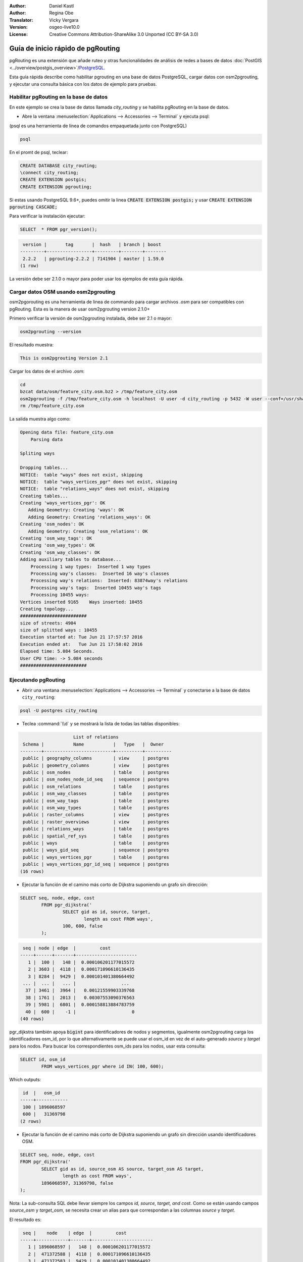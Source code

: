 :Author: Daniel Kastl
:Author: Regina Obe
:Translator: Vicky Vergara
:Version: osgeo-live10.0
:License: Creative Commons Attribution-ShareAlike 3.0 Unported  (CC BY-SA 3.0)

.. image:: ../../images/project_logos/logo-pgRouting.png
	:scale: 100 %
	:alt: pgRouting logo
	:align: right
	:target: http://www.pgrouting.org

********************************************************************************
Guía de inicio rápido de pgRouting
********************************************************************************

pgRouting es una extensión que añade ruteo y otras funcionalidades de análisis de redes a bases de datos :doc:`PostGIS <../overview/postgis_overview>`/`PostgreSQL <http://www.postgresql.org>`_.

Esta guía rápida describe como habilitar pgrouting en una base de datos PostgreSQL, cargar datos con osm2pgrouting, y ejecutar una consulta básica con los datos de ejemplo para pruebas.

Habilitar pgRouting en la base de datos
===============================================================================
En este ejemplo se crea la base de datos llamada `city_routing` y se habilita pgRouting en la base de datos.

* Abre la ventana :menuselection:`Applications --> Accessories --> Terminal` y ejecuta psql:
(psql es una herramienta de línea de comandos empaquetada junto con PostgreSQL)

.. code-block:: bash

  	psql

En el promt de psql, teclear:

.. code-block:: sql

	CREATE DATABASE city_routing;
	\connect city_routing;
	CREATE EXTENSION postgis;
	CREATE EXTENSION pgrouting;


Si estas usando PostgreSQL 9.6+, puedes omitir la linea :code:`CREATE EXTENSION postgis;` y usar :code:`CREATE EXTENSION pgrouting CASCADE;`

Para verificar la instalación ejecutar:

.. code-block:: sql

	SELECT  * FROM pgr_version();

.. code-block:: bash

	 version |       tag       |  hash   | branch | boost
	---------+-----------------+---------+--------+--------
	 2.2.2   | pgrouting-2.2.2 | 7141904 | master | 1.59.0
	(1 row)

La versión debe ser 2.1.0 o mayor para poder usar los ejemplos de esta guía rápida.

Cargar datos OSM usando osm2pgrouting
===========================================================================
osm2pgorouting es una herramienta de linea de commando para cargar archivos `.osm` para ser compatibles con pgRouting.
Esta es la manera de usar osm2pgrouting version 2.1.0+

Primero verificar la versión de osm2pgrouting instalada, debe ser 2.1 o mayor:

.. code-block:: bash

	osm2pgrouting --version

El resultado muestra:

.. code-block:: bash

	This is osm2pgrouting Version 2.1

Cargar los datos de el archivo `.osm`:

.. code-block:: bash

	 cd
	 bzcat data/osm/feature_city.osm.bz2 > /tmp/feature_city.osm
	 osm2pgrouting -f /tmp/feature_city.osm -h localhost -U user -d city_routing -p 5432 -W user --conf=/usr/share/osm2pgrouting/mapconfig_for_cars.xml
	 rm /tmp/feature_city.osm


La salida muestra algo como:

.. code-block:: bash

	Opening data file: feature_city.osm
	    Parsing data

	Spliting ways

	Dropping tables...
	NOTICE:  table "ways" does not exist, skipping
	NOTICE:  table "ways_vertices_pgr" does not exist, skipping
	NOTICE:  table "relations_ways" does not exist, skipping
	Creating tables...
	Creating 'ways_vertices_pgr': OK
	   Adding Geometry: Creating 'ways': OK
	   Adding Geometry: Creating 'relations_ways': OK
	Creating 'osm_nodes': OK
	   Adding Geometry: Creating 'osm_relations': OK
	Creating 'osm_way_tags': OK
	Creating 'osm_way_types': OK
	Creating 'osm_way_classes': OK
	Adding auxiliary tables to database...
	    Processing 1 way types:  Inserted 1 way types
	    Processing way's classes:  Inserted 16 way's classes
	    Processing way's relations:  Inserted: 83874way's relations
	    Processing way's tags:  Inserted 10455 way's tags
	    Processing 10455 ways:
	Vertices inserted 9165    Ways inserted: 10455
	Creating topology...
	#########################
	size of streets: 4904
	size of splitted ways : 10455
	Execution started at: Tue Jun 21 17:57:57 2016
	Execution ended at:   Tue Jun 21 17:58:02 2016
	Elapsed time: 5.084 Seconds.
	User CPU time: -> 5.084 seconds
	#########################

Ejecutando pgRouting
==============================================================================

* Abrir una ventana :menuselection:`Applications --> Accessories --> Terminal` y conectarse a la base de datos ``city_routing``:

.. code-block:: bash

	psql -U postgres city_routing

* Teclea :command:`\\d` y se mostrará la lista de todas las tablas disponibles:

.. code-block:: sql

	                    List of relations
	 Schema |           Name           |   Type   |  Owner
	--------+--------------------------+----------+----------
	 public | geography_columns        | view     | postgres
	 public | geometry_columns         | view     | postgres
	 public | osm_nodes                | table    | postgres
	 public | osm_nodes_node_id_seq    | sequence | postgres
	 public | osm_relations            | table    | postgres
	 public | osm_way_classes          | table    | postgres
	 public | osm_way_tags             | table    | postgres
	 public | osm_way_types            | table    | postgres
	 public | raster_columns           | view     | postgres
	 public | raster_overviews         | view     | postgres
	 public | relations_ways           | table    | postgres
	 public | spatial_ref_sys          | table    | postgres
	 public | ways                     | table    | postgres
	 public | ways_gid_seq             | sequence | postgres
	 public | ways_vertices_pgr        | table    | postgres
	 public | ways_vertices_pgr_id_seq | sequence | postgres
	(16 rows)


* Ejecutar la función de el camino más corto de Dijkstra suponiendo un grafo sin dirección:

.. code-block:: sql

	SELECT seq, node, edge, cost
		FROM pgr_dijkstra('
			SELECT gid as id, source, target,
				length as cost FROM ways',
			100, 600, false
		);

.. code-block:: sql

	 seq | node | edge  |         cost
	-----+------+-------+-----------------------
	   1 |  100 |   148 |  0.000106201177015572
	   2 | 3603 |  4118 |  0.000171096610136435
	   3 | 8284 |  9429 |  0.000101401380664492
	 ... |  ... |   ... |                 ...
	  37 | 3461 |  3964 |   0.00121559903339768
	  38 | 1761 |  2013 |   0.00307553090376563
	  39 | 5981 |  6801 |  0.000158813884783759
	  40 |  600 |    -1 |                     0
	(40 rows)


pgr_dijkstra también apoya :code:`bigint` para identificadores de nodos y segmentos, igualmente osm2pgrouting carga
los identificadores osm_id,
por lo que alternativamente se puede usar el osm_id en vez de el auto-generado `source` y `target` para los nodos.
Para buscar los correspondientes osm_ids para los nodos, usar esta consulta:

.. code-block:: sql

	SELECT id, osm_id
		FROM ways_vertices_pgr where id IN( 100, 600);

Which outputs:

.. code-block:: bash

	 id  |   osm_id
	-----+------------
	 100 | 1896068597
	 600 |   31369798
	(2 rows)


*  Ejecutar la función de el camino más corto de Dijkstra suponiendo un grafo sin dirección usando identificadores OSM.

.. code-block:: sql

	SELECT seq, node, edge, cost
	FROM pgr_dijkstra('
		SELECT gid as id, source_osm AS source, target_osm AS target,
			length as cost FROM ways',
		1896068597, 31369798, false
	);


Nota: La sub-consulta SQL debe llevar siempre los campos `id, source, target, and cost`.
Como se están usando campos `source_osm` y `target_osm`, se necesita crear un alias para que correspondan a las columnas `source` y `target`.

El resultado es:

.. code-block:: sql

	 seq |    node    | edge  |         cost
	-----+------------+-------+-----------------------
	   1 | 1896068597 |   148 |  0.000106201177015572
	   2 |  471372588 |  4118 |  0.000171096610136435
	   3 |  471372583 |  9429 |  0.000101401380664492
	   :
	   :
	  ...|  ...       |   ... |                 ...
	  37 | 1370351630 |  3964 |   0.00121559903339768
	  38 |   30812815 |  2013 |   0.00307553090376563
	  39 | 3214028631 |  6801 |  0.000158813884783759
	  40 |   31369798 |    -1 |                     0
	(40 rows)


Debido a que se está  usando identificadores para los segmentos que son auto generados,
los números en la columna `edge`` son los mismos que en la consulta anterior,
pero los números en `node` son los identificadores de OSM.

El beneficio de usar los identificadores de OSM vs los identificadores autogenerados es, que los
resultados van a ser consistentes entre las diferentes bases de datos si manejan un conjunto comun de datos OSM.
No todas las funciones han sido cambiadas para el uso de bigint, por lo que no en todas se puede usar
el identificador OSM.


* Para generar la gemetría de una ruta, hay que ligar el resultado con las geometrías de los caminos:

.. code-block:: sql

	SELECT seq, edge, rpad(b.the_geom::text,60,' ') AS "the_geom (truncated)"
		FROM pgr_dijkstra('
			SELECT gid as id, source, target,
				length as cost FROM ways',
			100, 600, false
		) a INNER JOIN ways b ON (a.edge = b.gid) ORDER BY seq;


.. code-block:: sql

	 seq | edge  |                     the_geom (truncated)
	-----+-------+--------------------------------------------------------------
	   1 |   148 | 0102000020E61000000200000035BEE5A03A641C40BC98C1734A5E4940F4
	   2 |  4118 | 0102000020E610000002000000F4CE577F3A641C402B5CA0EE4D5E494058
	   3 |  9429 | 0102000020E61000000200000058BCA2A53C641C40C3503D88535E4940F5
	 ... |   ... |                                                          ...
	  36 |  6538 | 0102000020E6100000020000002999F7938C6F1C409DD843FB585D49405C
	  37 |  3964 | 0102000020E6100000020000005CAE7E6C926F1C40E55C2FF2575D494088
	  38 |  2013 | 0102000020E6100000020000008849B89047701C406DF7BC2C375D4940E8
	  39 |  6801 | 0102000020E610000002000000E82E89B322721C40A85890C1E55C494059
	(39 rows)


* Para ver las rutas usar en una herramienta gráfica
  como :doc:`OpenJump <../overview/openjump_overview>` o como
  la extensión `DBmanager` de :doc:`QGIS <../overview/qgis_overview>`

Para usar la extensión DBmanager de Qgis: abrir Qgis e ir a :menuselection:`Database --> DB Manager --> DB Manager`.
Seleccionar el icono `SQL Window` finalmente cortar y pegar la consulta anterior.

* Ejecutar la función del camino más corto de Dijkstra considerando grafo con dirección.

En los ejemplos previos, se supuso que los segmentos o calles tienen igual costo en ambas direcciones.
Para casos donde existen caminos de un solo sentido, o distintas velocidades en ambos sentidos,
el costo de ir en una dirección del camino puede ser differente al de ir en la dirección opuesta.
Para estos casos se necesita una columna adicional a la sub-consulta `reverse_cost`.

.. code-block:: sql

	SELECT seq, node, edge, cost
		FROM pgr_dijkstra('
			SELECT gid as id, source, target,
				cost_s As cost, reverse_cost_s AS reverse_cost FROM ways',
			100, 600, true
		);


* Usa :command:`\\q` para salir del psql.


Que sigue?
================================================================================

* **pgRouting Website** - Visita el itio Web del projecto http://www.pgrouting.org para aprender más sobre pgRouting.

* **pgRouting Documentation** - Ve la documentatión más reciente en http://docs.pgrouting.org

* **pgRouting Workshop** - El taller `"FOSS4G routing with pgRouting tools and OpenStreetMap road data"` está disponible en: http://workshop.pgrouting.org
* **osm2pgRouting loading data** - https://github.com/pgRouting/osm2pgrouting/wiki/Documentation-for-osm2pgrouting-v2.1
* **QGIS pgRouting Layer Plugin** - https://plugins.qgis.org/plugins/pgRoutingLayer/ proviee un GUI para las functiones de pgRouting e interactúa con el mapa de esta forma no escribes consultas SQL.

